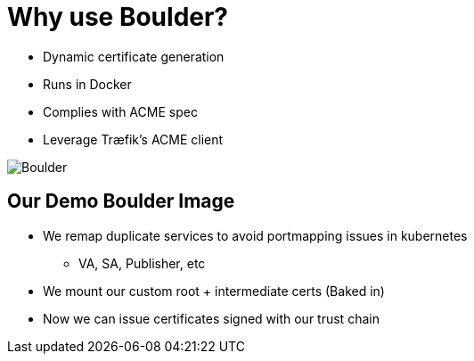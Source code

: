 [{invert}]
= Why use Boulder?

* Dynamic certificate generation
* Runs in Docker
* Complies with ACME spec
* Leverage Træfik's ACME client

image::boulder.jpg["Boulder"]

[{invert}]
== Our Demo Boulder Image

* We remap duplicate services to avoid portmapping issues in kubernetes
** VA, SA, Publisher, etc
* We mount our custom root + intermediate certs (Baked in)
* Now we can issue certificates signed with our trust chain